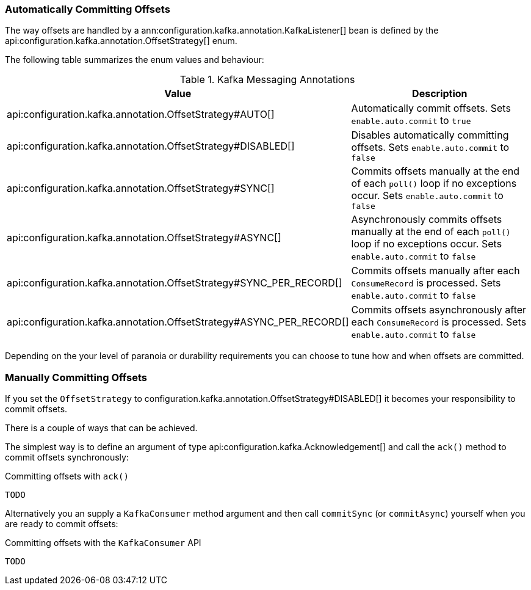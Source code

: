 === Automatically Committing Offsets

The way offsets are handled by a ann:configuration.kafka.annotation.KafkaListener[] bean is defined by the api:configuration.kafka.annotation.OffsetStrategy[] enum.

The following table summarizes the enum values and behaviour:

.Kafka Messaging Annotations
|===
|Value |Description

|api:configuration.kafka.annotation.OffsetStrategy#AUTO[]
|Automatically commit offsets. Sets `enable.auto.commit` to `true`

|api:configuration.kafka.annotation.OffsetStrategy#DISABLED[]
|Disables automatically committing offsets. Sets `enable.auto.commit` to `false`

|api:configuration.kafka.annotation.OffsetStrategy#SYNC[]
|Commits offsets manually at the end of each `poll()` loop if no exceptions occur. Sets `enable.auto.commit` to `false`

|api:configuration.kafka.annotation.OffsetStrategy#ASYNC[]
|Asynchronously commits offsets manually at the end of each `poll()` loop if no exceptions occur. Sets `enable.auto.commit` to `false`

|api:configuration.kafka.annotation.OffsetStrategy#SYNC_PER_RECORD[]
|Commits offsets manually after each `ConsumeRecord` is processed. Sets `enable.auto.commit` to `false`

|api:configuration.kafka.annotation.OffsetStrategy#ASYNC_PER_RECORD[]
|Commits offsets asynchronously after each `ConsumeRecord` is processed. Sets `enable.auto.commit` to `false`

|===

Depending on the your level of paranoia or durability requirements you can choose to tune how and when offsets are committed.

=== Manually Committing Offsets

If you set the `OffsetStrategy` to configuration.kafka.annotation.OffsetStrategy#DISABLED[] it becomes your responsibility to commit offsets.

There is a couple of ways that can be achieved.

The simplest way is to define an argument of type api:configuration.kafka.Acknowledgement[] and call the `ack()` method to commit offsets synchronously:

.Committing offsets with `ack()`
[source,java]
----
TODO
----

Alternatively you an supply a `KafkaConsumer` method argument and then call `commitSync` (or `commitAsync`) yourself when you are ready to commit offsets:

.Committing offsets with the `KafkaConsumer` API
[source,java]
----
TODO
----
